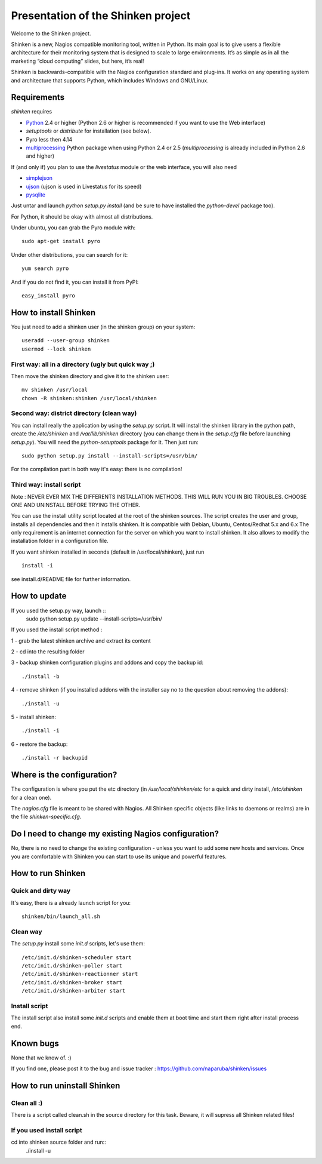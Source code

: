 ===================================
Presentation of the Shinken project
===================================

Welcome to the Shinken project.

Shinken is a new, Nagios compatible monitoring tool, written in
Python. Its main goal is to give users a flexible architecture for
their monitoring system that is designed to scale to large environments.
It’s as simple as in all the marketing “cloud computing” slides, but here,
it’s real!

Shinken is backwards-compatible with the Nagios configuration standard
and plug-ins. It works on any operating system and architecture that
supports Python, which includes Windows and GNU/Linux.

Requirements
=========================

`shinken` requires

* `Python`__ 2.4 or higher (Python 2.6 or higher is recommended if you want to use the Web interface)
* `setuptools` or `distribute` for installation (see below).
* Pyro less then 4.14
* `multiprocessing`__ Python package when using Python 2.4 or 2.5
  (`multiprocessing` is already included in Python 2.6 and higher)

__ http://www.python.org/download/
__ http://pypi.python.org/pypi/multiprocessing/

If (and only if) you plan to use the `livestatus` module or the web interface, you will also
need

* `simplejson`__
* `ujson`__  (ujson is used in Livestatus for its speed)
* `pysqlite`__

__ http://pypi.python.org/pypi/simplejson/
__ http://pypi.python.org/pypi/ujson/ 
__ http://code.google.com/p/pysqlite/


Just untar and launch `python setup.py install` (and be sure to have
installed the `python-devel` package too).

For Python, it should be okay with almost all distributions.

Under ubuntu, you can grab the Pyro module with::

  sudo apt-get install pyro

Under other distributions, you can search for it::

  yum search pyro

And if you do not find it, you can install it from PyPI::

  easy_install pyro


How to install Shinken
=========================

You just need to add a shinken user (in the shinken group) on your
system::

   useradd --user-group shinken
   usermod --lock shinken

First way: all in a directory (ugly but quick way ;)
~~~~~~~~~~~~~~~~~~~~~~~~~~~~~~~~~~~~~~~~~~~~~~~~~~~~~

Then move the shinken directory and give it to the shinken user::

  mv shinken /usr/local
  chown -R shinken:shinken /usr/local/shinken

Second way: district directory (clean way)
~~~~~~~~~~~~~~~~~~~~~~~~~~~~~~~~~~~~~~~~~~~~~~~~~~~~~

You can install really the application by using the `setup.py` script.
It will install the shinken library in the python path, create the
`/etc/shinken` and `/var/lib/shinken` directory (you can change them in
the `setup.cfg` file before launching `setup.py`). You will
need the `python-setuptools` package for it. Then just run::

  sudo python setup.py install --install-scripts=/usr/bin/

For the compilation part in both way it's easy: there is no
compilation!

Third way: install script
~~~~~~~~~~~~~~~~~~~~~~~~~~~~~~~~~~~~~~~~~~~~~~~~~~~~~

Note : NEVER EVER MIX THE DIFFERENTS INSTALLATION METHODS. THIS WILL RUN YOU IN BIG TROUBLES. CHOOSE ONE AND UNINSTALL BEFORE TRYING THE OTHER.

You can use the install utility script located at the root of the shinken sources.
The script creates the user and group, installs all dependencies and then it installs shinken. It is compatible with Debian, Ubuntu, Centos/Redhat 5.x and 6.x
The only requirement is an internet connection for the server on which you want to install shinken. It also allows to modify the installation folder in a configuration file.

If you want shinken installed in seconds (default in /usr/local/shinken), just run ::

  install -i

see install.d/README file for further information.


How to update
=========================

If you used the setup.py way, launch ::
    sudo python setup.py update --install-scripts=/usr/bin/

If you used the install script method :

1 - grab the latest shinken archive and extract its content 

2 - cd into the resulting folder

3 - backup shinken configuration plugins and addons and copy the backup id::
    
  ./install -b

4 - remove shinken (if you installed addons with the installer say no to the question about removing the addons)::
    
  ./install -u

5 - install shinken::

  ./install -i

6 - restore the backup::

  ./install -r backupid


Where is the configuration?
================================

The configuration is where you put the etc directory (in
`/usr/local/shinken/etc` for a quick and dirty install, `/etc/shinken`
for a clean one).

The `nagios.cfg` file is meant to be shared with Nagios. All Shinken
specific objects (like links to daemons or realms) are in the file
`shinken-specific.cfg`.


Do I need to change my existing Nagios configuration?
===================================================

No, there is no need to change the existing configuration - unless
you want to add some new hosts and services. Once you are comfortable
with Shinken you can start to use its unique and powerful features.


How to run Shinken
================================

Quick and dirty way
~~~~~~~~~~~~~~~~~~~~

It's easy, there is a already launch script for you::

  shinken/bin/launch_all.sh

Clean way
~~~~~~~~~~~~~~~~~~~~

The `setup.py` install some `init.d` scripts, let's use them::

  /etc/init.d/shinken-scheduler start
  /etc/init.d/shinken-poller start
  /etc/init.d/shinken-reactionner start
  /etc/init.d/shinken-broker start
  /etc/init.d/shinken-arbiter start

Install script
~~~~~~~~~~~~~~~~~~~~

The install script also install some `init.d` scripts and enable them at boot time and start them right after install process end. 

Known bugs
================================

None that we know of. :)

If you find one, please post it to the bug and issue tracker :
https://github.com/naparuba/shinken/issues


How to run uninstall Shinken
================================

Clean all :)
~~~~~~~~~~~~~~~~~~~~

There is a script called clean.sh in the source directory for this task.
Beware, it will supress all Shinken related files!

If you used install script 
~~~~~~~~~~~~~~~~~~~~~~~~~~

cd into shinken source folder and run::
  ./install -u

